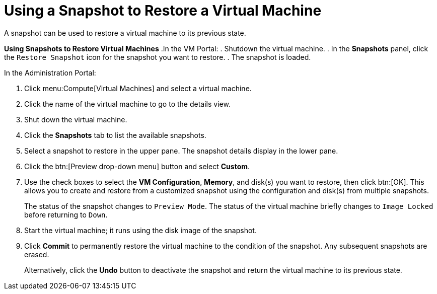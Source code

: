 :_content-type: PROCEDURE
[id="Using_a_snapshot_to_restore_a_virtual_machine"]
= Using a Snapshot to Restore a Virtual Machine

A snapshot can be used to restore a virtual machine to its previous state.


*Using Snapshots to Restore Virtual Machines*
.In the VM Portal:
. Shutdown the virtual machine.
. In the *Snapshots* panel, click the `Restore Snapshot` icon for the snapshot you want to restore.
. The snapshot is loaded.

.In the Administration Portal:
. Click menu:Compute[Virtual Machines] and select a virtual machine.
. Click the name of the virtual machine to go to the details view.
. Shut down the virtual machine.
. Click the *Snapshots* tab to list the available snapshots.
. Select a snapshot to restore in the upper pane. The snapshot details display in the lower pane.
. Click the btn:[Preview drop-down menu] button and select *Custom*.
. Use the check boxes to select the *VM Configuration*, *Memory*, and disk(s) you want to restore, then click btn:[OK]. This allows you to create and restore from a customized snapshot using the configuration and disk(s) from multiple snapshots.
+
The status of the snapshot changes to `Preview Mode`. The status of the virtual machine briefly changes to `Image Locked` before returning to `Down`.
. Start the virtual machine; it runs using the disk image of the snapshot.
. Click *Commit* to permanently restore the virtual machine to the condition of the snapshot. Any subsequent snapshots are erased.
+
Alternatively, click the *Undo* button to deactivate the snapshot and return the virtual machine to its previous state.

